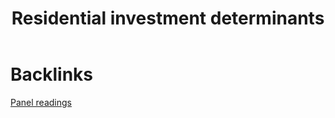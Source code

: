 #+title: Residential investment determinants

* Backlinks
[[file:20210210091646-chpanel.org][Panel readings]]
